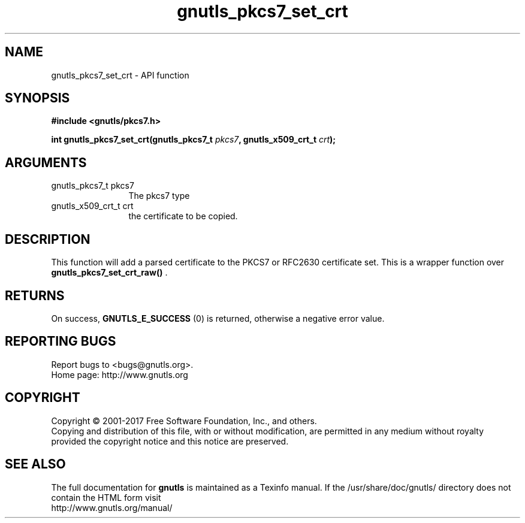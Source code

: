 .\" DO NOT MODIFY THIS FILE!  It was generated by gdoc.
.TH "gnutls_pkcs7_set_crt" 3 "3.5.14" "gnutls" "gnutls"
.SH NAME
gnutls_pkcs7_set_crt \- API function
.SH SYNOPSIS
.B #include <gnutls/pkcs7.h>
.sp
.BI "int gnutls_pkcs7_set_crt(gnutls_pkcs7_t " pkcs7 ", gnutls_x509_crt_t " crt ");"
.SH ARGUMENTS
.IP "gnutls_pkcs7_t pkcs7" 12
The pkcs7 type
.IP "gnutls_x509_crt_t crt" 12
the certificate to be copied.
.SH "DESCRIPTION"
This function will add a parsed certificate to the PKCS7 or
RFC2630 certificate set.  This is a wrapper function over
\fBgnutls_pkcs7_set_crt_raw()\fP .
.SH "RETURNS"
On success, \fBGNUTLS_E_SUCCESS\fP (0) is returned, otherwise a
negative error value.
.SH "REPORTING BUGS"
Report bugs to <bugs@gnutls.org>.
.br
Home page: http://www.gnutls.org

.SH COPYRIGHT
Copyright \(co 2001-2017 Free Software Foundation, Inc., and others.
.br
Copying and distribution of this file, with or without modification,
are permitted in any medium without royalty provided the copyright
notice and this notice are preserved.
.SH "SEE ALSO"
The full documentation for
.B gnutls
is maintained as a Texinfo manual.
If the /usr/share/doc/gnutls/
directory does not contain the HTML form visit
.B
.IP http://www.gnutls.org/manual/
.PP

